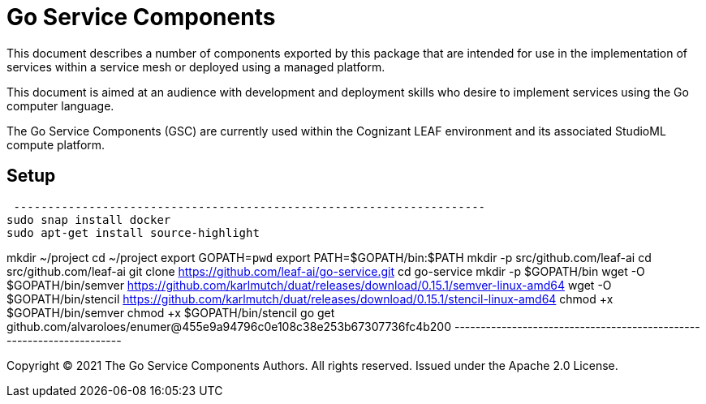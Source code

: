 = Go Service Components
ifdef::env-github[]
:imagesdir:
https://raw.githubusercontent.com/leaf-ai/go-service/main/docs/artwork
:tip-caption: :bulb:
:note-caption: :information_source:
:important-caption: :heavy_exclamation_mark:
:caution-caption: :fire:
:warning-caption: :warning:
endif::[]
ifndef::env-github[]
:imagesdir: ./
endif::[]

:Revision: 0.0.1-main-aaaagqacvoy

:source-highlighter: coderay

:toc:
:toc-placement!:

This document describes a number of components exported by this package that are intended for use in the implementation of services within a service mesh or deployed using a managed platform.

This document is aimed at an audience with development and deployment skills who desire to implement services using the Go computer language.

The Go Service Components (GSC) are currently used within the Cognizant LEAF environment and its associated StudioML compute platform.

toc::[]

== Setup

[source,bash]
 ---------------------------------------------------------------------
sudo snap install docker
sudo apt-get install source-highlight

mkdir ~/project
cd ~/project
export GOPATH=`pwd`
export PATH=$GOPATH/bin:$PATH
mkdir -p src/github.com/leaf-ai
cd src/github.com/leaf-ai
git clone https://github.com/leaf-ai/go-service.git
cd go-service
mkdir -p $GOPATH/bin
wget -O $GOPATH/bin/semver https://github.com/karlmutch/duat/releases/download/0.15.1/semver-linux-amd64
wget -O $GOPATH/bin/stencil https://github.com/karlmutch/duat/releases/download/0.15.1/stencil-linux-amd64
chmod +x $GOPATH/bin/semver
chmod +x $GOPATH/bin/stencil
go get github.com/alvaroloes/enumer@455e9a94796c0e108c38e253b67307736fc4b200
 ---------------------------------------------------------------------

Copyright © 2021 The Go Service Components Authors. All rights reserved. Issued under the Apache 2.0 License.
